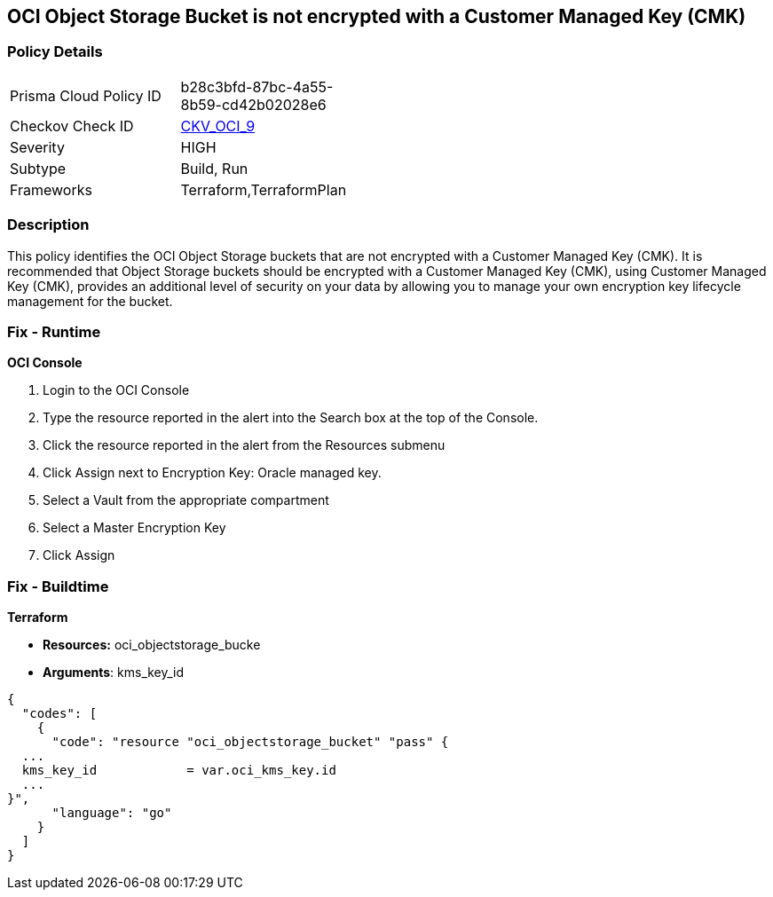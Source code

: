 == OCI Object Storage Bucket is not encrypted with a Customer Managed Key (CMK)


=== Policy Details 

[width=45%]
[cols="1,1"]
|=== 
|Prisma Cloud Policy ID 
| b28c3bfd-87bc-4a55-8b59-cd42b02028e6

|Checkov Check ID 
| https://github.com/bridgecrewio/checkov/tree/master/checkov/terraform/checks/resource/oci/ObjectStorageEncryption.py[CKV_OCI_9]

|Severity
|HIGH

|Subtype
|Build, Run

|Frameworks
|Terraform,TerraformPlan

|=== 



=== Description 


This policy identifies the OCI Object Storage buckets that are not encrypted with a Customer Managed Key (CMK).
It is recommended that Object Storage buckets should be encrypted with a Customer Managed Key (CMK), using  Customer Managed Key (CMK), provides an additional level of security on your data by allowing you to manage your own encryption key lifecycle management for the bucket.

=== Fix - Runtime


*OCI Console* 



. Login to the OCI Console

. Type the resource reported in the alert into the Search box at the top of the Console.

. Click the resource reported in the alert from the Resources submenu

. Click Assign next to Encryption Key: Oracle managed key.

. Select a Vault from the appropriate compartment

. Select a Master Encryption Key

. Click Assign

=== Fix - Buildtime


*Terraform* 


* *Resources:* oci_objectstorage_bucke
* *Arguments*: kms_key_id


[source,go]
----
{
  "codes": [
    {
      "code": "resource "oci_objectstorage_bucket" "pass" {
  ...
  kms_key_id            = var.oci_kms_key.id
  ...
}",
      "language": "go"
    }
  ]
}
----
